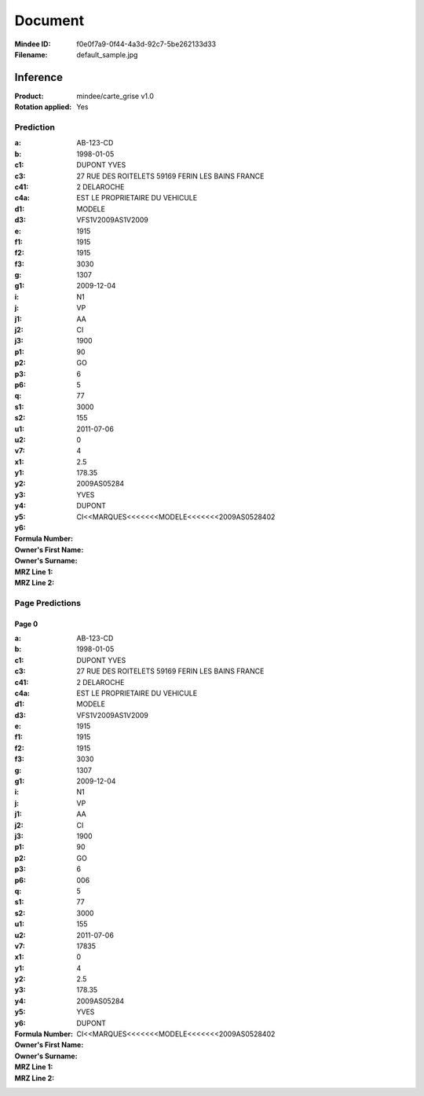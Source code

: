 ########
Document
########
:Mindee ID: f0e0f7a9-0f44-4a3d-92c7-5be262133d33
:Filename: default_sample.jpg

Inference
#########
:Product: mindee/carte_grise v1.0
:Rotation applied: Yes

Prediction
==========
:a: AB-123-CD
:b: 1998-01-05
:c1: DUPONT YVES
:c3: 27 RUE DES ROITELETS 59169 FERIN LES BAINS FRANCE
:c41: 2 DELAROCHE
:c4a: EST LE PROPRIETAIRE DU VEHICULE
:d1:
:d3: MODELE
:e: VFS1V2009AS1V2009
:f1: 1915
:f2: 1915
:f3: 1915
:g: 3030
:g1: 1307
:i: 2009-12-04
:j: N1
:j1: VP
:j2: AA
:j3: CI
:p1: 1900
:p2: 90
:p3: GO
:p6: 6
:q:
:s1: 5
:s2:
:u1: 77
:u2: 3000
:v7: 155
:x1: 2011-07-06
:y1:
:y2:
:y3: 0
:y4: 4
:y5: 2.5
:y6: 178.35
:Formula Number: 2009AS05284
:Owner's First Name: YVES
:Owner's Surname: DUPONT
:MRZ Line 1:
:MRZ Line 2: CI<<MARQUES<<<<<<<MODELE<<<<<<<2009AS0528402

Page Predictions
================

Page 0
------
:a: AB-123-CD
:b: 1998-01-05
:c1: DUPONT YVES
:c3: 27 RUE DES ROITELETS 59169 FERIN LES BAINS FRANCE
:c41: 2 DELAROCHE
:c4a: EST LE PROPRIETAIRE DU VEHICULE
:d1:
:d3: MODELE
:e: VFS1V2009AS1V2009
:f1: 1915
:f2: 1915
:f3: 1915
:g: 3030
:g1: 1307
:i: 2009-12-04
:j: N1
:j1: VP
:j2: AA
:j3: CI
:p1: 1900
:p2: 90
:p3: GO
:p6: 6
:q: 006
:s1: 5
:s2:
:u1: 77
:u2: 3000
:v7: 155
:x1: 2011-07-06
:y1: 17835
:y2:
:y3: 0
:y4: 4
:y5: 2.5
:y6: 178.35
:Formula Number: 2009AS05284
:Owner's First Name: YVES
:Owner's Surname: DUPONT
:MRZ Line 1:
:MRZ Line 2: CI<<MARQUES<<<<<<<MODELE<<<<<<<2009AS0528402
